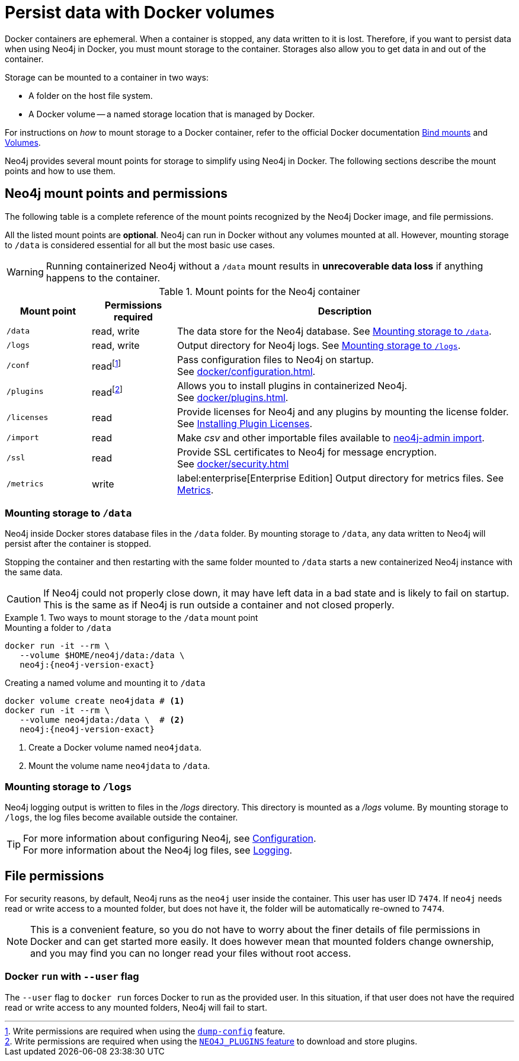 :description: How to use persistent storage when using Neo4j in Docker.
[[docker-volumes]]
= Persist data with Docker volumes

Docker containers are ephemeral.
When a container is stopped, any data written to it is lost.
Therefore, if you want to persist data when using Neo4j in Docker, you must mount storage to the container.
Storages also allow you to get data in and out of the container.

Storage can be mounted to a container in two ways:

* A folder on the host file system.
* A Docker volume -- a named storage location that is managed by Docker.

For instructions on _how_ to mount storage to a Docker container, refer to the official Docker documentation link:https://docs.docker.com/storage/bind-mounts/[Bind mounts^] and link:https://docs.docker.com/storage/volumes/[Volumes^].

Neo4j provides several mount points for storage to simplify using Neo4j in Docker.
The following sections describe the mount points and how to use them.

[[docker-volumes-mount-points]]
== Neo4j mount points and permissions

The following table is a complete reference of the mount points recognized by the Neo4j Docker image, and file permissions.

All the listed mount points are *optional*.
Neo4j can run in Docker without any volumes mounted at all.
However, mounting storage to `/data` is considered essential for all but the most basic use cases.

[WARNING]
====
Running containerized Neo4j without a `/data` mount results in *unrecoverable data loss* if anything happens to the container.
====

.Mount points for the Neo4j container
[options="header", cols="1m,1,4"]
|===
| Mount point
| Permissions required
| Description

| /data
| read, write
| The data store for the Neo4j database. See xref:#docker-volumes-data[].

| /logs
| read, write
| Output directory for Neo4j logs. See xref:#docker-volumes-logs[].

| /conf
| readfootnote:[Write permissions are required when using the xref:docker/configuration.adoc#docker-conf-volume[`dump-config`] feature.]
| Pass configuration files to Neo4j on startup. +
See xref:docker/configuration.adoc[].

| /plugins
| readfootnote:[Write permissions are required when using the xref:docker/plugins.adoc#docker-plugins-caching[`NEO4J_PLUGINS` feature] to download and store plugins.]
| Allows you to install plugins in containerized Neo4j. +
See xref:docker/plugins.adoc[].

| /licenses
| read
| Provide licenses for Neo4j and any plugins by mounting the license folder. +
See xref:docker/plugins.adoc#docker-plugins-licenses[Installing Plugin Licenses].

| /import
| read
| Make _csv_ and other importable files available to xref:docker/operations.adoc#docker-neo4j-import[neo4j-admin import].

| /ssl
| read
| Provide SSL certificates to Neo4j for message encryption. +
See xref:docker/security.adoc[]

| /metrics
| write
| label:enterprise[Enterprise Edition] Output directory for metrics files.
See xref:monitoring/metrics/index.adoc[Metrics].
|===

[[docker-volumes-data]]
=== Mounting storage to `/data`

Neo4j inside Docker stores database files in the `/data` folder.
By mounting storage to `/data`, any data written to Neo4j will persist after the container is stopped.

Stopping the container and then restarting with the same folder mounted to `/data` starts a new containerized Neo4j instance with the same data.

[CAUTION]
====
If Neo4j could not properly close down, it may have left data in a bad state and is likely to fail on startup.
This is the same as if Neo4j is run outside a container and not closed properly.
====

.Two ways to mount storage to the `/data` mount point
====
.Mounting a folder to `/data`
[source, shell, subs="attributes"]
----
docker run -it --rm \
   --volume $HOME/neo4j/data:/data \
   neo4j:{neo4j-version-exact}
----

.Creating a named volume and mounting it to `/data`
[source, shell, subs="attributes+,+macros"]
----
docker volume create neo4jdata # <1>
docker run -it --rm \
   --volume neo4jdata:/data \  # <2>
   neo4j:{neo4j-version-exact}
----
<1> Create a Docker volume named `neo4jdata`.
<2> Mount the volume name `neo4jdata` to `/data`.
====

[[docker-volumes-logs]]
=== Mounting storage to `/logs`

Neo4j logging output is written to files in the _/logs_ directory.
This directory is mounted as a _/logs_ volume.
By mounting storage to `/logs`, the log files become available outside the container. +

[TIP]
====
For more information about configuring Neo4j, see xref:docker/configuration.adoc[Configuration]. +
For more information about the Neo4j log files, see xref:monitoring/logging.adoc[Logging].
====


[[docker-volumes-file-permissions]]
== File permissions

For security reasons, by default, Neo4j runs as the `neo4j` user inside the container.
This user has user ID `7474`.
If `neo4j` needs read or write access to a mounted folder, but does not have it, the folder will be automatically re-owned to `7474`.

[NOTE]
====
This is a convenient feature, so you do not have to worry about the finer details of file permissions in Docker and can get started more easily.
It does however mean that mounted folders change ownership, and you may find you can no longer read your files without root access.
====

=== Docker `run` with `--user` flag

The `--user` flag to `docker run` forces Docker to run as the provided user.
In this situation, if that user does not have the required read or write access to any mounted folders, Neo4j will fail to start.
